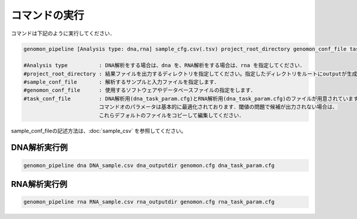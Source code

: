 コマンドの実行
==============

コマンドは下記のように実行してください．

.. code-block:: None

  genomon_pipeline [Analysis type: dna,rna] sample_cfg.csv(.tsv) project_root_directory genomon_conf_file task_conf_file

  #Analysis type          : DNA解析をする場合は、dna を、RNA解析をする場合は、rna を指定してください．
  #project_root_directory : 結果ファイルを出力するディレクトリを指定してください。指定したディレクトリをルートにoutputが生成されます．
  #sample_conf_file       : 解析するサンプルと入力ファイルを指定します．
  #genomon_conf_file      : 使用するソフトウェアやデータベースファイルの指定をします．
  #task_conf_file         : DNA解析用(dna_task_param.cfg)とRNA解析用(dna_task_param.cfg)のファイルが用意されています．
                          コマンドオのパラメータは基本的に最適化されております．閾値の問題で候補が出力されない場合は、
                          これらデフォルトのファイルをコピーして編集してください．
 
sample_conf_fileの記述方法は、:doc:`sample_csv` を参照してください。

DNA解析実行例
^^^^^^^^^^

.. code-block:: bash

    genomon_pipeline dna DNA_sample.csv dna_outputdir genomon.cfg dna_task_param.cfg


RNA解析実行例
^^^^^^^^^^

.. code-block:: bash

    genomon_pipeline rna RNA_sample.csv rna_outputdir genomon.cfg rna_task_param.cfg

